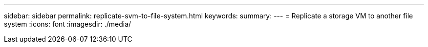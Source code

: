 ---
sidebar: sidebar
permalink: replicate-svm-to-file-system.html
keywords: 
summary: 
---
= Replicate a storage VM to another file system
:icons: font
:imagesdir: ./media/

[.lead]